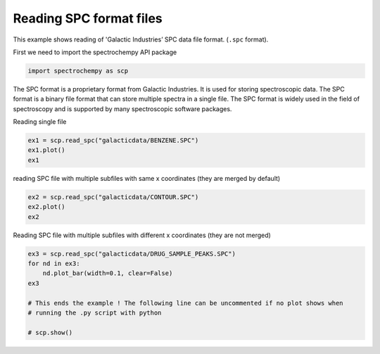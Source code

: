 
.. DO NOT EDIT.
.. THIS FILE WAS AUTOMATICALLY GENERATED BY SPHINX-GALLERY.
.. TO MAKE CHANGES, EDIT THE SOURCE PYTHON FILE:
.. "gettingstarted/examples/gallery/auto_examples_core/c_importer/plot_read_spc.py"
.. LINE NUMBERS ARE GIVEN BELOW.

.. only:: html

    .. note::
        :class: sphx-glr-download-link-note

        :ref:`Go to the end <sphx_glr_download_gettingstarted_examples_gallery_auto_examples_core_c_importer_plot_read_spc.py>`
        to download the full example code.

.. rst-class:: sphx-glr-example-title

.. _sphx_glr_gettingstarted_examples_gallery_auto_examples_core_c_importer_plot_read_spc.py:


Reading SPC format files
===========================
This example shows reading of 'Galactic Industries’ SPC data file format. (``.spc`` format).

.. GENERATED FROM PYTHON SOURCE LINES 10-11

First we need to import the spectrochempy API package

.. GENERATED FROM PYTHON SOURCE LINES 11-13

.. code-block:: Python

    import spectrochempy as scp








.. GENERATED FROM PYTHON SOURCE LINES 14-18

The SPC format is a proprietary format from Galactic Industries. It is used for
storing spectroscopic data. The SPC format is a binary file format that can store
multiple spectra in a single file. The SPC format is widely used in the field of
spectroscopy and is supported by many spectroscopic software packages.

.. GENERATED FROM PYTHON SOURCE LINES 20-21

Reading single file

.. GENERATED FROM PYTHON SOURCE LINES 21-25

.. code-block:: Python

    ex1 = scp.read_spc("galacticdata/BENZENE.SPC")
    ex1.plot()
    ex1




.. image-sg:: /gettingstarted/examples/gallery/auto_examples_core/c_importer/images/sphx_glr_plot_read_spc_001.png
   :alt: plot read spc
   :srcset: /gettingstarted/examples/gallery/auto_examples_core/c_importer/images/sphx_glr_plot_read_spc_001.png
   :class: sphx-glr-single-img



.. raw:: html

    <div class="output_subarea output_html rendered_html output_result">
    <div class='scp-output'><details><summary>NDDataset: [float64] a.u. (shape: (y:1, x:1842))[/home/runner/.spectrochempy/testdata/galacticdata/BENZENE.SPC]</summary><div class="scp-output section"><details><summary>Summary</summary>
    <div class="scp-output section"><div class="attr-name">         name</div><div>:</div><div class="attr-value"> /home/runner/.spectrochempy/testdata/galacticdata/BENZENE.SPC</div></div>
    <div class="scp-output section"><div class="attr-name">       author</div><div>:</div><div class="attr-value"> runner@fv-az1436-235</div></div>
    <div class="scp-output section"><div class="attr-name">      created</div><div>:</div><div class="attr-value"> 2025-03-23 01:38:30+00:00</div></div>
    <div class="scp-output section"><div class="attr-name">  description</div><div>:</div><div class="attr-value"> <div>Dataset from spc file.<br/>               Memo: FT-IR Spectrum of Benzene, Capillary Film.</div></div></div>
    <div class="scp-output section"><div class="attr-name">      history</div><div>:</div><div class="attr-value"> <div>2025-03-23 01:38:30+00:00> Imported from spc file /home/runner/.spectrochempy/testdata/galacticdata/BENZENE.SPC.</div></div></div></details></div>
    <div class="scp-output section"><details><summary>          Data </summary>
    <div class="scp-output section"><div class="attr-name">        title</div><div>:</div><div class="attr-value"> Absorbance</div></div>
    <div class="scp-output section"><div class="attr-name">       values</div><div>:</div><div class="attr-value"> ... </div></div>
    <div class='numeric'>         [[  0.1016  0.09619 ...   0.0144  0.01514]] a.u.</div>
    <div class="scp-output section"><div class="attr-name">        shape</div><div>:</div><div class="attr-value"> (y:1, x:1842)</div></div></details></div>
    <div class="scp-output section"><details><summary>     Dimension `x`</summary>
    <div class="scp-output section"><div class="attr-name">         size</div><div>:</div><div class="attr-value"> 1842</div></div>
    <div class="scp-output section"><div class="attr-name">        title</div><div>:</div><div class="attr-value"> Wavenumbers</div></div>
    <div class="scp-output section"><div class="attr-name">  coordinates</div><div>:</div><div class="attr-value"> <div class='numeric'>[   449.4    451.4 ...     3999     4000] cm⁻¹</div></div></div></details></div>
    <div class="scp-output section"><details><summary>     Dimension `y`</summary>
    <div class="scp-output section"><div class="attr-name">         size</div><div>:</div><div class="attr-value"> 1</div></div>
    <div class="scp-output section"><div class="attr-name">        title</div><div>:</div><div class="attr-value"> acquisition timestamp (GMT)</div></div>
    <div class="scp-output section"><div class="attr-name">  coordinates</div><div>:</div><div class="attr-value"> <div class='numeric'>[8.579e+08] s</div></div></div>
    <div class="scp-output section"><div class="attr-name">       labels</div><div>:</div><div class="attr-value"> <div class='label'>[  1997-03-09 08:46:00]</div></div></div></details></div></details></div>
    </div>
    <br />
    <br />

.. GENERATED FROM PYTHON SOURCE LINES 26-27

reading SPC file with multiple subfiles with same x coordinates (they are merged by default)

.. GENERATED FROM PYTHON SOURCE LINES 27-30

.. code-block:: Python

    ex2 = scp.read_spc("galacticdata/CONTOUR.SPC")
    ex2.plot()
    ex2



.. image-sg:: /gettingstarted/examples/gallery/auto_examples_core/c_importer/images/sphx_glr_plot_read_spc_002.png
   :alt: plot read spc
   :srcset: /gettingstarted/examples/gallery/auto_examples_core/c_importer/images/sphx_glr_plot_read_spc_002.png
   :class: sphx-glr-single-img



.. raw:: html

    <div class="output_subarea output_html rendered_html output_result">
    <div class='scp-output'><details><summary>NDDataset: [float64] a.u. (shape: (y:19, x:179))[/home/runner/.spectrochempy/testdata/galacticdata/CONTOUR.SPC]</summary><div class="scp-output section"><details><summary>Summary</summary>
    <div class="scp-output section"><div class="attr-name">         name</div><div>:</div><div class="attr-value"> /home/runner/.spectrochempy/testdata/galacticdata/CONTOUR.SPC</div></div>
    <div class="scp-output section"><div class="attr-name">       author</div><div>:</div><div class="attr-value"> runner@fv-az1436-235</div></div>
    <div class="scp-output section"><div class="attr-name">      created</div><div>:</div><div class="attr-value"> 2025-03-23 01:38:31+00:00</div></div>
    <div class="scp-output section"><div class="attr-name">  description</div><div>:</div><div class="attr-value"> <div>Dataset from spc file.<br/>               Memo: Subfiles are the Same Portion of POLYS Multiplied by a Sine Wave.</div></div></div>
    <div class="scp-output section"><div class="attr-name">      history</div><div>:</div><div class="attr-value"> <div>2025-03-23 01:38:31+00:00> Imported from spc file /home/runner/.spectrochempy/testdata/galacticdata/CONTOUR.SPC.</div></div></div></details></div>
    <div class="scp-output section"><details><summary>          Data </summary>
    <div class="scp-output section"><div class="attr-name">        title</div><div>:</div><div class="attr-value"> Absorbance</div></div>
    <div class="scp-output section"><div class="attr-name">       values</div><div>:</div><div class="attr-value"> ... </div></div>
    <div class='numeric'>         [[5.282e-05 4.543e-05 ... 6.53e-05 5.282e-05]<br/>          [5.217e-05 4.488e-05 ... 6.45e-05 5.217e-05]<br/>          ...<br/>          [5.243e-05 4.51e-05 ... 6.482e-05 5.243e-05]<br/>          [5.335e-05 4.589e-05 ... 6.596e-05 5.335e-05]] a.u.</div>
    <div class="scp-output section"><div class="attr-name">        shape</div><div>:</div><div class="attr-value"> (y:19, x:179)</div></div></details></div>
    <div class="scp-output section"><details><summary>     Dimension `x`</summary>
    <div class="scp-output section"><div class="attr-name">         size</div><div>:</div><div class="attr-value"> 179</div></div>
    <div class="scp-output section"><div class="attr-name">        title</div><div>:</div><div class="attr-value"> Wavenumbers</div></div>
    <div class="scp-output section"><div class="attr-name">  coordinates</div><div>:</div><div class="attr-value"> <div class='numeric'>[    3132     3130 ...     2791     2789] cm⁻¹</div></div></div></details></div>
    <div class="scp-output section"><details><summary>     Dimension `y`</summary>
    <div class="scp-output section"><div class="attr-name">         size</div><div>:</div><div class="attr-value"> 19</div></div>
    <div class="scp-output section"><div class="attr-name">        title</div><div>:</div><div class="attr-value"> axis title</div></div>
    <div class="scp-output section"><div class="attr-name">  coordinates</div><div>:</div><div class="attr-value"> <div class='numeric'>[       0        2 ...       34       36]</div></div></div></details></div></details></div>
    </div>
    <br />
    <br />

.. GENERATED FROM PYTHON SOURCE LINES 31-32

Reading SPC file with multiple subfiles with different x coordinates (they are not merged)

.. GENERATED FROM PYTHON SOURCE LINES 32-42

.. code-block:: Python

    ex3 = scp.read_spc("galacticdata/DRUG_SAMPLE_PEAKS.SPC")
    for nd in ex3:
        nd.plot_bar(width=0.1, clear=False)
    ex3

    # This ends the example ! The following line can be uncommented if no plot shows when
    # running the .py script with python

    # scp.show()




.. image-sg:: /gettingstarted/examples/gallery/auto_examples_core/c_importer/images/sphx_glr_plot_read_spc_003.png
   :alt: plot read spc
   :srcset: /gettingstarted/examples/gallery/auto_examples_core/c_importer/images/sphx_glr_plot_read_spc_003.png
   :class: sphx-glr-single-img



.. raw:: html

    <div class="output_subarea output_html rendered_html output_result">
    <div class='scp-output'><details><summary>List (len=6, type=NDDataset)</summary><ul><div class='scp-output section'><div class='scp-output'><details><summary>0: NDDataset: [float64] unitless (shape: (y:1, x:124))[/home/runner/.spectrochempy/testdata/galacticdata/DRUG_SAMPLE_PEAKS.SPC]</summary><div class="scp-output section"><details><summary>Summary</summary>
    <div class="scp-output section"><div class="attr-name">         name</div><div>:</div><div class="attr-value"> /home/runner/.spectrochempy/testdata/galacticdata/DRUG_SAMPLE_PEAKS.SPC</div></div>
    <div class="scp-output section"><div class="attr-name">       author</div><div>:</div><div class="attr-value"> runner@fv-az1436-235</div></div>
    <div class="scp-output section"><div class="attr-name">      created</div><div>:</div><div class="attr-value"> 2025-03-23 01:38:31+00:00</div></div>
    <div class="scp-output section"><div class="attr-name">  description</div><div>:</div><div class="attr-value"> <div>Dataset from spc file.<br/>               Memo: Multifile of Peak Mass Spectra from Drug Sample.spcFormat<br/>               Log Text: <br/>               ---------<br/> <br/>               [FILEINFO]<br/>               1999/10/14 14:10  W = Modified Date/Time (FILEINFO.AB) User=brigitte<br/>               Version = 5.22<br/>               [END FILEINFO]<br/> <br/>               [GC-MS]<br/>               Version = 1.10<br/>               2000/09/12 12:44  I = Interpolated (GCMS.AB) User=Brigitte<br/>               2000/09/12 12:44  T = Truncated (GCMS.AB) User=Brigitte<br/>               Original File = drug sample.spc<br/>               Operation:  Save TIC peaks to Multifile<br/>               Peak Spectra:<br/>               Subfile #     Left Bsln     Center Z     Right Bsln<br/>                  74               4.66900015               4.75843334               4.85790014<br/>                  176               5.68198347               5.77180004               5.81143332<br/>                  187               5.82154989               5.88114977               5.98111677<br/>                  242               6.33855009               6.42843342               6.52845001<br/>                  279               6.70749998               6.79773331               6.89788342<br/>                  306               6.9770999               7.06698322               7.16693354<br/>               [END GC-MS]<br/> <br/>               [FILEINFO]<br/>               2000/09/12 12:45  W = Modified Date/Time (FILEINFO.AB) User=Brigitte<br/>               Version = 6.00<br/>               [END FILEINFO]<br/>               </div> </div></div>
    <div class="scp-output section"><div class="attr-name">      history</div><div>:</div><div class="attr-value"> <div>2025-03-23 01:38:31+00:00> Imported from spc file<br/>               /home/runner/.spectrochempy/testdata/galacticdata/DRUG_SAMPLE_PEAKS.SPC.</div></div></div></details></div>
    <div class="scp-output section"><details><summary>          Data </summary>
    <div class="scp-output section"><div class="attr-name">        title</div><div>:</div><div class="attr-value"> Arbitrary Intensity</div></div>
    <div class="scp-output section"><div class="attr-name">       values</div><div>:</div><div class="attr-value"> ... </div></div>
    <div class='numeric'>         [[    2803 1.723e+04 ...     7720     1930]]</div>
    <div class="scp-output section"><div class="attr-name">        shape</div><div>:</div><div class="attr-value"> (y:1, x:124)</div></div></details></div></details></div></div>
    <div class='scp-output section'><div class='scp-output'><details><summary>1: NDDataset: [float64] unitless (shape: (y:1, x:141))[/home/runner/.spectrochempy/testdata/galacticdata/DRUG_SAMPLE_PEAKS.SPC]</summary><div class="scp-output section"><details><summary>Summary</summary>
    <div class="scp-output section"><div class="attr-name">         name</div><div>:</div><div class="attr-value"> /home/runner/.spectrochempy/testdata/galacticdata/DRUG_SAMPLE_PEAKS.SPC</div></div>
    <div class="scp-output section"><div class="attr-name">       author</div><div>:</div><div class="attr-value"> runner@fv-az1436-235</div></div>
    <div class="scp-output section"><div class="attr-name">      created</div><div>:</div><div class="attr-value"> 2025-03-23 01:38:31+00:00</div></div>
    <div class="scp-output section"><div class="attr-name">  description</div><div>:</div><div class="attr-value"> <div>Dataset from spc file.<br/>               Memo: Multifile of Peak Mass Spectra from Drug Sample.spcFormat<br/>               Log Text: <br/>               ---------<br/> <br/>               [FILEINFO]<br/>               1999/10/14 14:10  W = Modified Date/Time (FILEINFO.AB) User=brigitte<br/>               Version = 5.22<br/>               [END FILEINFO]<br/> <br/>               [GC-MS]<br/>               Version = 1.10<br/>               2000/09/12 12:44  I = Interpolated (GCMS.AB) User=Brigitte<br/>               2000/09/12 12:44  T = Truncated (GCMS.AB) User=Brigitte<br/>               Original File = drug sample.spc<br/>               Operation:  Save TIC peaks to Multifile<br/>               Peak Spectra:<br/>               Subfile #     Left Bsln     Center Z     Right Bsln<br/>                  74               4.66900015               4.75843334               4.85790014<br/>                  176               5.68198347               5.77180004               5.81143332<br/>                  187               5.82154989               5.88114977               5.98111677<br/>                  242               6.33855009               6.42843342               6.52845001<br/>                  279               6.70749998               6.79773331               6.89788342<br/>                  306               6.9770999               7.06698322               7.16693354<br/>               [END GC-MS]<br/> <br/>               [FILEINFO]<br/>               2000/09/12 12:45  W = Modified Date/Time (FILEINFO.AB) User=Brigitte<br/>               Version = 6.00<br/>               [END FILEINFO]<br/>               </div> </div></div>
    <div class="scp-output section"><div class="attr-name">      history</div><div>:</div><div class="attr-value"> <div>2025-03-23 01:38:31+00:00> Imported from spc file<br/>               /home/runner/.spectrochempy/testdata/galacticdata/DRUG_SAMPLE_PEAKS.SPC.</div></div></div></details></div>
    <div class="scp-output section"><details><summary>          Data </summary>
    <div class="scp-output section"><div class="attr-name">        title</div><div>:</div><div class="attr-value"> Arbitrary Intensity</div></div>
    <div class="scp-output section"><div class="attr-name">       values</div><div>:</div><div class="attr-value"> ... </div></div>
    <div class='numeric'>         [[    6180     1823 ...     5930     2219]]</div>
    <div class="scp-output section"><div class="attr-name">        shape</div><div>:</div><div class="attr-value"> (y:1, x:141)</div></div></details></div></details></div></div>
    <div class='scp-output section'><div class='scp-output'><details><summary>2: NDDataset: [float64] unitless (shape: (y:1, x:237))[/home/runner/.spectrochempy/testdata/galacticdata/DRUG_SAMPLE_PEAKS.SPC]</summary><div class="scp-output section"><details><summary>Summary</summary>
    <div class="scp-output section"><div class="attr-name">         name</div><div>:</div><div class="attr-value"> /home/runner/.spectrochempy/testdata/galacticdata/DRUG_SAMPLE_PEAKS.SPC</div></div>
    <div class="scp-output section"><div class="attr-name">       author</div><div>:</div><div class="attr-value"> runner@fv-az1436-235</div></div>
    <div class="scp-output section"><div class="attr-name">      created</div><div>:</div><div class="attr-value"> 2025-03-23 01:38:31+00:00</div></div>
    <div class="scp-output section"><div class="attr-name">  description</div><div>:</div><div class="attr-value"> <div>Dataset from spc file.<br/>               Memo: Multifile of Peak Mass Spectra from Drug Sample.spcFormat<br/>               Log Text: <br/>               ---------<br/> <br/>               [FILEINFO]<br/>               1999/10/14 14:10  W = Modified Date/Time (FILEINFO.AB) User=brigitte<br/>               Version = 5.22<br/>               [END FILEINFO]<br/> <br/>               [GC-MS]<br/>               Version = 1.10<br/>               2000/09/12 12:44  I = Interpolated (GCMS.AB) User=Brigitte<br/>               2000/09/12 12:44  T = Truncated (GCMS.AB) User=Brigitte<br/>               Original File = drug sample.spc<br/>               Operation:  Save TIC peaks to Multifile<br/>               Peak Spectra:<br/>               Subfile #     Left Bsln     Center Z     Right Bsln<br/>                  74               4.66900015               4.75843334               4.85790014<br/>                  176               5.68198347               5.77180004               5.81143332<br/>                  187               5.82154989               5.88114977               5.98111677<br/>                  242               6.33855009               6.42843342               6.52845001<br/>                  279               6.70749998               6.79773331               6.89788342<br/>                  306               6.9770999               7.06698322               7.16693354<br/>               [END GC-MS]<br/> <br/>               [FILEINFO]<br/>               2000/09/12 12:45  W = Modified Date/Time (FILEINFO.AB) User=Brigitte<br/>               Version = 6.00<br/>               [END FILEINFO]<br/>               </div> </div></div>
    <div class="scp-output section"><div class="attr-name">      history</div><div>:</div><div class="attr-value"> <div>2025-03-23 01:38:31+00:00> Imported from spc file<br/>               /home/runner/.spectrochempy/testdata/galacticdata/DRUG_SAMPLE_PEAKS.SPC.</div></div></div></details></div>
    <div class="scp-output section"><details><summary>          Data </summary>
    <div class="scp-output section"><div class="attr-name">        title</div><div>:</div><div class="attr-value"> Arbitrary Intensity</div></div>
    <div class="scp-output section"><div class="attr-name">       values</div><div>:</div><div class="attr-value"> ... </div></div>
    <div class='numeric'>         [[    2491 2.89e+04 ... 1.123e+04     2132]]</div>
    <div class="scp-output section"><div class="attr-name">        shape</div><div>:</div><div class="attr-value"> (y:1, x:237)</div></div></details></div></details></div></div>
    <div class='scp-output section'><div class='scp-output'><details><summary>3: NDDataset: [float64] unitless (shape: (y:1, x:237))[/home/runner/.spectrochempy/testdata/galacticdata/DRUG_SAMPLE_PEAKS.SPC]</summary><div class="scp-output section"><details><summary>Summary</summary>
    <div class="scp-output section"><div class="attr-name">         name</div><div>:</div><div class="attr-value"> /home/runner/.spectrochempy/testdata/galacticdata/DRUG_SAMPLE_PEAKS.SPC</div></div>
    <div class="scp-output section"><div class="attr-name">       author</div><div>:</div><div class="attr-value"> runner@fv-az1436-235</div></div>
    <div class="scp-output section"><div class="attr-name">      created</div><div>:</div><div class="attr-value"> 2025-03-23 01:38:31+00:00</div></div>
    <div class="scp-output section"><div class="attr-name">  description</div><div>:</div><div class="attr-value"> <div>Dataset from spc file.<br/>               Memo: Multifile of Peak Mass Spectra from Drug Sample.spcFormat<br/>               Log Text: <br/>               ---------<br/> <br/>               [FILEINFO]<br/>               1999/10/14 14:10  W = Modified Date/Time (FILEINFO.AB) User=brigitte<br/>               Version = 5.22<br/>               [END FILEINFO]<br/> <br/>               [GC-MS]<br/>               Version = 1.10<br/>               2000/09/12 12:44  I = Interpolated (GCMS.AB) User=Brigitte<br/>               2000/09/12 12:44  T = Truncated (GCMS.AB) User=Brigitte<br/>               Original File = drug sample.spc<br/>               Operation:  Save TIC peaks to Multifile<br/>               Peak Spectra:<br/>               Subfile #     Left Bsln     Center Z     Right Bsln<br/>                  74               4.66900015               4.75843334               4.85790014<br/>                  176               5.68198347               5.77180004               5.81143332<br/>                  187               5.82154989               5.88114977               5.98111677<br/>                  242               6.33855009               6.42843342               6.52845001<br/>                  279               6.70749998               6.79773331               6.89788342<br/>                  306               6.9770999               7.06698322               7.16693354<br/>               [END GC-MS]<br/> <br/>               [FILEINFO]<br/>               2000/09/12 12:45  W = Modified Date/Time (FILEINFO.AB) User=Brigitte<br/>               Version = 6.00<br/>               [END FILEINFO]<br/>               </div> </div></div>
    <div class="scp-output section"><div class="attr-name">      history</div><div>:</div><div class="attr-value"> <div>2025-03-23 01:38:31+00:00> Imported from spc file<br/>               /home/runner/.spectrochempy/testdata/galacticdata/DRUG_SAMPLE_PEAKS.SPC.</div></div></div></details></div>
    <div class="scp-output section"><details><summary>          Data </summary>
    <div class="scp-output section"><div class="attr-name">        title</div><div>:</div><div class="attr-value"> Arbitrary Intensity</div></div>
    <div class="scp-output section"><div class="attr-name">       values</div><div>:</div><div class="attr-value"> ... </div></div>
    <div class='numeric'>         [[    2096 3.101e+04 ...     5209     2257]]</div>
    <div class="scp-output section"><div class="attr-name">        shape</div><div>:</div><div class="attr-value"> (y:1, x:237)</div></div></details></div></details></div></div>
    <div class='scp-output section'><div class='scp-output'><details><summary>4: NDDataset: [float64] unitless (shape: (y:1, x:253))[/home/runner/.spectrochempy/testdata/galacticdata/DRUG_SAMPLE_PEAKS.SPC]</summary><div class="scp-output section"><details><summary>Summary</summary>
    <div class="scp-output section"><div class="attr-name">         name</div><div>:</div><div class="attr-value"> /home/runner/.spectrochempy/testdata/galacticdata/DRUG_SAMPLE_PEAKS.SPC</div></div>
    <div class="scp-output section"><div class="attr-name">       author</div><div>:</div><div class="attr-value"> runner@fv-az1436-235</div></div>
    <div class="scp-output section"><div class="attr-name">      created</div><div>:</div><div class="attr-value"> 2025-03-23 01:38:31+00:00</div></div>
    <div class="scp-output section"><div class="attr-name">  description</div><div>:</div><div class="attr-value"> <div>Dataset from spc file.<br/>               Memo: Multifile of Peak Mass Spectra from Drug Sample.spcFormat<br/>               Log Text: <br/>               ---------<br/> <br/>               [FILEINFO]<br/>               1999/10/14 14:10  W = Modified Date/Time (FILEINFO.AB) User=brigitte<br/>               Version = 5.22<br/>               [END FILEINFO]<br/> <br/>               [GC-MS]<br/>               Version = 1.10<br/>               2000/09/12 12:44  I = Interpolated (GCMS.AB) User=Brigitte<br/>               2000/09/12 12:44  T = Truncated (GCMS.AB) User=Brigitte<br/>               Original File = drug sample.spc<br/>               Operation:  Save TIC peaks to Multifile<br/>               Peak Spectra:<br/>               Subfile #     Left Bsln     Center Z     Right Bsln<br/>                  74               4.66900015               4.75843334               4.85790014<br/>                  176               5.68198347               5.77180004               5.81143332<br/>                  187               5.82154989               5.88114977               5.98111677<br/>                  242               6.33855009               6.42843342               6.52845001<br/>                  279               6.70749998               6.79773331               6.89788342<br/>                  306               6.9770999               7.06698322               7.16693354<br/>               [END GC-MS]<br/> <br/>               [FILEINFO]<br/>               2000/09/12 12:45  W = Modified Date/Time (FILEINFO.AB) User=Brigitte<br/>               Version = 6.00<br/>               [END FILEINFO]<br/>               </div> </div></div>
    <div class="scp-output section"><div class="attr-name">      history</div><div>:</div><div class="attr-value"> <div>2025-03-23 01:38:31+00:00> Imported from spc file<br/>               /home/runner/.spectrochempy/testdata/galacticdata/DRUG_SAMPLE_PEAKS.SPC.</div></div></div></details></div>
    <div class="scp-output section"><details><summary>          Data </summary>
    <div class="scp-output section"><div class="attr-name">        title</div><div>:</div><div class="attr-value"> Arbitrary Intensity</div></div>
    <div class="scp-output section"><div class="attr-name">       values</div><div>:</div><div class="attr-value"> ... </div></div>
    <div class='numeric'>         [[1.592e+04     3352 ... 2.961e+04     4199]]</div>
    <div class="scp-output section"><div class="attr-name">        shape</div><div>:</div><div class="attr-value"> (y:1, x:253)</div></div></details></div></details></div></div>
    <div class='scp-output section'><div class='scp-output'><details><summary>5: NDDataset: [float64] unitless (shape: (y:1, x:80))[/home/runner/.spectrochempy/testdata/galacticdata/DRUG_SAMPLE_PEAKS.SPC]</summary><div class="scp-output section"><details><summary>Summary</summary>
    <div class="scp-output section"><div class="attr-name">         name</div><div>:</div><div class="attr-value"> /home/runner/.spectrochempy/testdata/galacticdata/DRUG_SAMPLE_PEAKS.SPC</div></div>
    <div class="scp-output section"><div class="attr-name">       author</div><div>:</div><div class="attr-value"> runner@fv-az1436-235</div></div>
    <div class="scp-output section"><div class="attr-name">      created</div><div>:</div><div class="attr-value"> 2025-03-23 01:38:31+00:00</div></div>
    <div class="scp-output section"><div class="attr-name">  description</div><div>:</div><div class="attr-value"> <div>Dataset from spc file.<br/>               Memo: Multifile of Peak Mass Spectra from Drug Sample.spcFormat<br/>               Log Text: <br/>               ---------<br/> <br/>               [FILEINFO]<br/>               1999/10/14 14:10  W = Modified Date/Time (FILEINFO.AB) User=brigitte<br/>               Version = 5.22<br/>               [END FILEINFO]<br/> <br/>               [GC-MS]<br/>               Version = 1.10<br/>               2000/09/12 12:44  I = Interpolated (GCMS.AB) User=Brigitte<br/>               2000/09/12 12:44  T = Truncated (GCMS.AB) User=Brigitte<br/>               Original File = drug sample.spc<br/>               Operation:  Save TIC peaks to Multifile<br/>               Peak Spectra:<br/>               Subfile #     Left Bsln     Center Z     Right Bsln<br/>                  74               4.66900015               4.75843334               4.85790014<br/>                  176               5.68198347               5.77180004               5.81143332<br/>                  187               5.82154989               5.88114977               5.98111677<br/>                  242               6.33855009               6.42843342               6.52845001<br/>                  279               6.70749998               6.79773331               6.89788342<br/>                  306               6.9770999               7.06698322               7.16693354<br/>               [END GC-MS]<br/> <br/>               [FILEINFO]<br/>               2000/09/12 12:45  W = Modified Date/Time (FILEINFO.AB) User=Brigitte<br/>               Version = 6.00<br/>               [END FILEINFO]<br/>               </div> </div></div>
    <div class="scp-output section"><div class="attr-name">      history</div><div>:</div><div class="attr-value"> <div>2025-03-23 01:38:31+00:00> Imported from spc file<br/>               /home/runner/.spectrochempy/testdata/galacticdata/DRUG_SAMPLE_PEAKS.SPC.</div></div></div></details></div>
    <div class="scp-output section"><details><summary>          Data </summary>
    <div class="scp-output section"><div class="attr-name">        title</div><div>:</div><div class="attr-value"> Arbitrary Intensity</div></div>
    <div class="scp-output section"><div class="attr-name">       values</div><div>:</div><div class="attr-value"> ... </div></div>
    <div class='numeric'>         [[    9301 1.36e+04 ... 1.953e+04     1813]]</div>
    <div class="scp-output section"><div class="attr-name">        shape</div><div>:</div><div class="attr-value"> (y:1, x:80)</div></div></details></div></details></div></div>
    </details></div>
    </div>
    <br />
    <br />


.. rst-class:: sphx-glr-timing

   **Total running time of the script:** (0 minutes 1.097 seconds)


.. _sphx_glr_download_gettingstarted_examples_gallery_auto_examples_core_c_importer_plot_read_spc.py:

.. only:: html

  .. container:: sphx-glr-footer sphx-glr-footer-example

    .. container:: sphx-glr-download sphx-glr-download-jupyter

      :download:`Download Jupyter notebook: plot_read_spc.ipynb <plot_read_spc.ipynb>`

    .. container:: sphx-glr-download sphx-glr-download-python

      :download:`Download Python source code: plot_read_spc.py <plot_read_spc.py>`

    .. container:: sphx-glr-download sphx-glr-download-zip

      :download:`Download zipped: plot_read_spc.zip <plot_read_spc.zip>`

